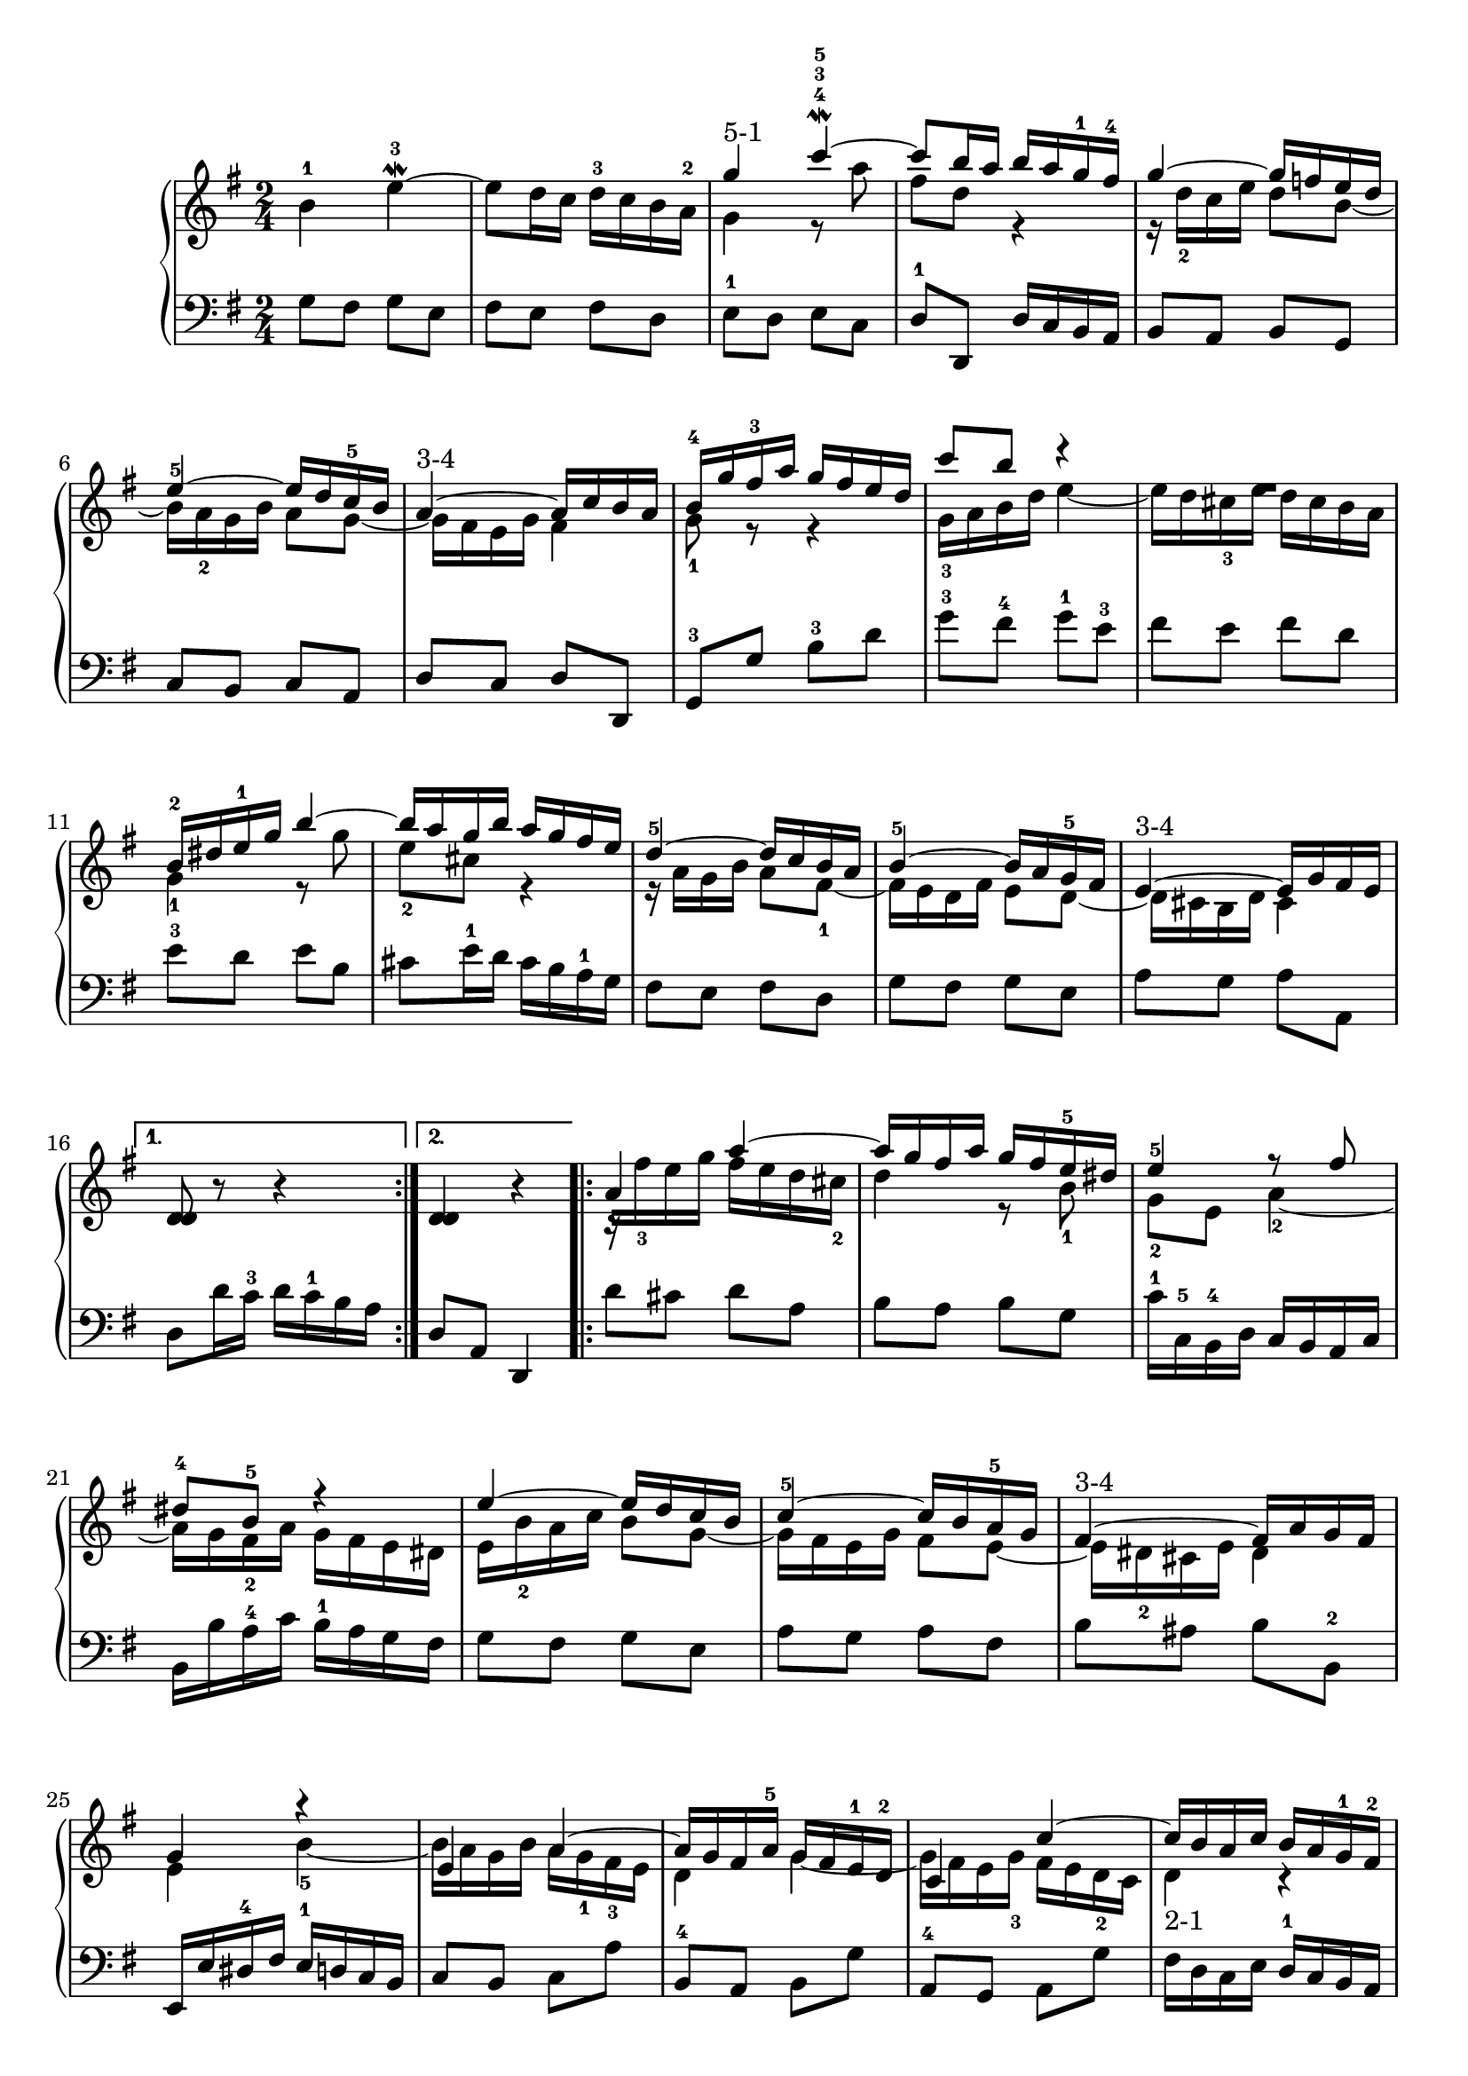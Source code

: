 % Automatically generated by BMC, the braille music compiler
\version "2.14.2"
music =
  <<
    \new PianoStaff <<
      \new Staff {
        \clef "treble"
        \key g \major
        \time 2/4
        \repeat volta 2 {
          b'4-1 e''~\mordent -3 |
          e''8 d''16 c'' d''-3[ c'' b' a'-2] |
          << {g''4-"5-1" c'''~\mordent -4-3-5}\\{g'4 r8 a''} >> |
          << {c'''8 b''16 a'' b''[ a'' g''-1 fis''-4]}\\{fis''8 d'' r4} >> |
          << {g''4~ g''16[ f'' e'' d'']}\\{r16 d''-2 c'' e'' d''8 b'~} >> |
          << {e''4~-5 e''16[ d'' c''-5 b']}\\{b'16 a'-2 g' b' a'8 g'~} >> |
          << {a'4~-"3-4" a'16[ c'' b' a']}\\{g'16[ fis' e' g'] fis'4} >> |
          << {b'16-4[ g'' fis''-3 a''] g''[ fis'' e'' d'']}\\{g'8-1 r r4} >> |
          << {c'''8 b'' r4}\\{ g'16-3 a' b'  d'' e''4~} >> |
          << {R1*1/2}\\{e''16[ d'' cis''-3 e''] d''[ cis'' b' a']} >> |
          << {b'16-2[ dis'' e''-1 g''] b''4~}\\{ g'4-1 r8  g''} >> |
          << {b''16[ a'' g'' b''] a''[ g'' fis'' e'']}\\{e''8-2 cis'' r4} >> |
          << {d''4~-5 d''16[ c'' b' a']}\\{r16 a' g' b' a'8 fis'~-1} >> |
          << {b'4~-5 b'16[ a' g'-5 fis']}\\{fis'16 e' d' fis' e'8 d'~} >> |
          << {e'4~-"3-4" e'16[ g' fis' e']}\\{d'16[ cis' b d'] cis'4} >> |
        }
        \alternative {
          {<d' d'>8 r r4  | }
          {<d' d'>4 r | }
        }
        \repeat volta 2 {
          << { a'4 a''~}\\{r16[ fis''-3 e'' g''] fis''[ e'' d'' cis''-2]} >> |
          << {a''16[ g'' fis'' a''] g''[ fis'' e''-5 dis'']}\\{d''4 r8 b'-1} >> |
          << {e''4-5 r8 fis''}\\{g'8-2 e' a'4~-2} >> |
          << {dis''8-4 b'-5 r4}\\{a'16[ g' fis'-2 a'] g'[ fis' e' dis']} >> |
          << {e''4~ e''16[ d'' c'' b']}\\{e'16 b'-2 a' c'' b'8 g'~} >> |
          << {c''4~-5 c''16[ b' a'-5 g']}\\{g'16 fis' e' g' fis'8 e'~} >> |
          << {fis'4~-"3-4" fis'16[ a' g' fis']}\\{e'16[ dis'-2 cis' e'] dis'4} >> |
          << {g'4 r}\\{e'4 b'~-5} >> |
          << {e'4 a'~}\\{b'16[ a' g' b'] a'[ g'-1 fis'-3 e']} >> |
          << {a'16[ g' fis' a'-5] g'[ fis' e'-1 d'-2]}\\{d'4 g'~} >> |
          << {c'4 c''~}\\{g'16[ fis' e' g'-3] fis'[ e' d'-2 c']} >> |
          << {c''16[ b' a' c''] b'[ a' g'-1 fis'-2]}\\{d'4-"2-1" r} >> |
          << {b'8-4 g'-1 b'-2 d''-1}\\{d''4-"5-4" f''~-"5-3"} >> |
          << {g''4-"4-3" c'''~}\\{f''16[ e'' d'' f''-2] e''[ g'' fis'' g''-1]} >> |
          << {c'''16[ b'' a'' c'''] b''[ a''-3 g''-5 fis'']}\\{a''8-3 d'' d''16[ c'' b'-2 a']} >> |
        }
        \alternative {
          {<g'' b'>4 r  | }
          {<g'' b'>4 r | }
        }
      }
      \new Staff {
        \clef "bass"
        \key g \major
        \time 2/4
        \repeat volta 2 {
          g8 fis g e |
          fis8 e fis d |
          e8-1 d e c |
          d8-1 d, d16[ c b, a,] |
          b,8 a, b, g, |
          c8 b, c a, |
          d8 c d d, |
          g,8-3 g b-3 d' |
          g'8-3 fis'-4 g'-1 e'-3 |
          fis'8 e' fis' d' |
          e'8-3 d' e' b |
          cis'8 e'16-1 d' cis'[ b a-1 g] |
          fis8 e fis d |
          g8 fis g e |
          a8 g a a, |
        }
        \alternative {
          {d8 d'16 c'-3 d'[ c'-1 b a]  | }
          {d8 a, d,4 | }
        }
        \repeat volta 2 {
           d'8 cis' d' a |
          b8 a b g |
          c'16-1[ c-5 b,-4 d] c[ b, a, c] |
          b,16[ b a-4 c'] b-1[ a g fis] |
          g8 fis g e |
          a8 g a fis |
          b8 ais b b,-2 |
          e,16[ e dis-4 fis] e-1[ d c b,] |
          c8 b, c a |
          b,8-4 a, b, g |
          a,8-4 g, a, g |
          fis16[ d c e] d-1[ c b, a,] |
          g,16[ g f-4 a] g-1[ f e d] |
          c16[ c' b-4 d'] c'-1[ b a g-1] |
          fis16 g fis a b,8-4 d |
        }
        \alternative {
          {g,8 g16 fis g[ a-4 b c']  | }
          {g8 d g,4 | }
        }
      }
    >>
  >>

\score {
  \music
  \layout { }
}
\score {
  \unfoldRepeats \music
  \midi { }
}
